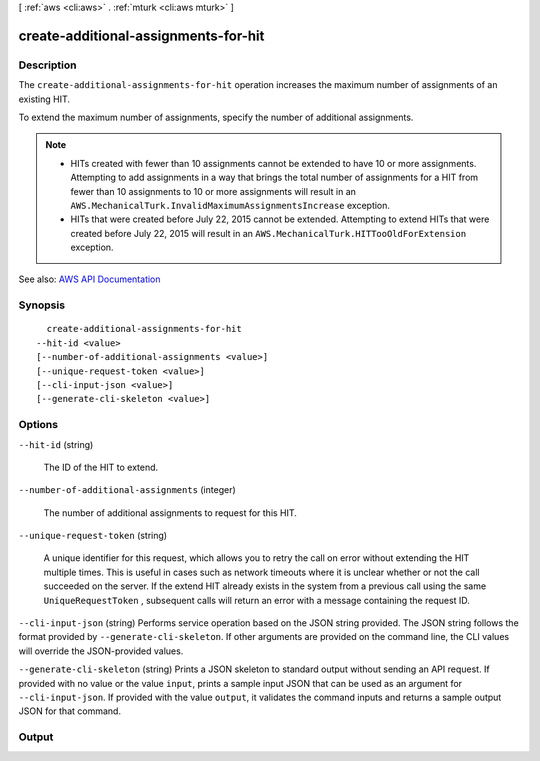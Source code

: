 [ :ref:`aws <cli:aws>` . :ref:`mturk <cli:aws mturk>` ]

.. _cli:aws mturk create-additional-assignments-for-hit:


*************************************
create-additional-assignments-for-hit
*************************************



===========
Description
===========



The ``create-additional-assignments-for-hit`` operation increases the maximum number of assignments of an existing HIT. 

 

To extend the maximum number of assignments, specify the number of additional assignments.

 

.. note::

   

   
  * HITs created with fewer than 10 assignments cannot be extended to have 10 or more assignments. Attempting to add assignments in a way that brings the total number of assignments for a HIT from fewer than 10 assignments to 10 or more assignments will result in an ``AWS.MechanicalTurk.InvalidMaximumAssignmentsIncrease`` exception. 
   
  * HITs that were created before July 22, 2015 cannot be extended. Attempting to extend HITs that were created before July 22, 2015 will result in an ``AWS.MechanicalTurk.HITTooOldForExtension`` exception.  
   

   



See also: `AWS API Documentation <https://docs.aws.amazon.com/goto/WebAPI/mturk-requester-2017-01-17/CreateAdditionalAssignmentsForHIT>`_


========
Synopsis
========

::

    create-additional-assignments-for-hit
  --hit-id <value>
  [--number-of-additional-assignments <value>]
  [--unique-request-token <value>]
  [--cli-input-json <value>]
  [--generate-cli-skeleton <value>]




=======
Options
=======

``--hit-id`` (string)


  The ID of the HIT to extend.

  

``--number-of-additional-assignments`` (integer)


  The number of additional assignments to request for this HIT.

  

``--unique-request-token`` (string)


  A unique identifier for this request, which allows you to retry the call on error without extending the HIT multiple times. This is useful in cases such as network timeouts where it is unclear whether or not the call succeeded on the server. If the extend HIT already exists in the system from a previous call using the same ``UniqueRequestToken`` , subsequent calls will return an error with a message containing the request ID. 

  

``--cli-input-json`` (string)
Performs service operation based on the JSON string provided. The JSON string follows the format provided by ``--generate-cli-skeleton``. If other arguments are provided on the command line, the CLI values will override the JSON-provided values.

``--generate-cli-skeleton`` (string)
Prints a JSON skeleton to standard output without sending an API request. If provided with no value or the value ``input``, prints a sample input JSON that can be used as an argument for ``--cli-input-json``. If provided with the value ``output``, it validates the command inputs and returns a sample output JSON for that command.



======
Output
======

